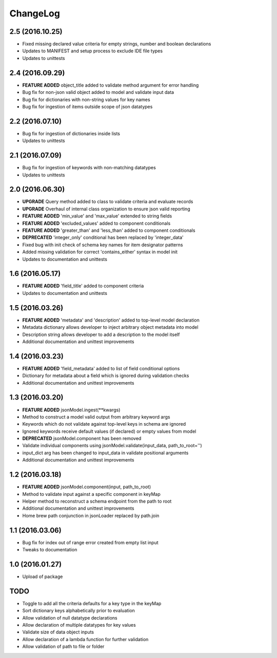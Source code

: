 ChangeLog
=========

2.5 (2016.10.25)
----------------
* Fixed missing declared value criteria for empty strings, number and boolean declarations
* Updates to MANIFEST and setup process to exclude IDE file types
* Updates to unittests

2.4 (2016.09.29)
----------------
* **FEATURE ADDED** object_title added to validate method argument for error handling
* Bug fix for non-json valid object added to model and validate input data
* Bug fix for dictionaries with non-string values for key names
* Bug fix for ingestion of items outside scope of json datatypes

2.2 (2016.07.10)
----------------
* Bug fix for ingestion of dictionaries inside lists
* Updates to unittests

2.1 (2016.07.09)
----------------
* Bug fix for ingestion of keywords with non-matching datatypes
* Updates to unittests

2.0 (2016.06.30)
----------------
* **UPGRADE** Query method added to class to validate criteria and evaluate records
* **UPGRADE** Overhaul of internal class organization to ensure json valid reporting
* **FEATURE ADDED** 'min_value' and 'max_value' extended to string fields
* **FEATURE ADDED** 'excluded_values' added to component conditionals
* **FEATURE ADDED** 'greater_than' and 'less_than' added to component conditionals
* **DEPRECATED** 'integer_only' conditional has been replaced by 'integer_data'
* Fixed bug with init check of schema key names for item designator patterns
* Added missing validation for correct 'contains_either' syntax in model init
* Updates to documentation and unittests

1.6 (2016.05.17)
----------------
* **FEATURE ADDED** 'field_title' added to component criteria
* Updates to documentation and unittests

1.5 (2016.03.26)
----------------
* **FEATURE ADDED** 'metadata' and 'description' added to top-level model declaration
* Metadata dictionary allows developer to inject arbitrary object metadata into model
* Description string allows developer to add a description to the model itself
* Additional documentation and unittest improvements

1.4 (2016.03.23)
----------------
* **FEATURE ADDED** 'field_metadata' added to list of field conditional options
* Dictionary for metadata about a field which is ignored during validation checks
* Additional documentation and unittest improvements

1.3 (2016.03.20)
----------------
* **FEATURE ADDED** jsonModel.ingest(**kwargs)
* Method to construct a model valid output from arbitrary keyword args
* Keywords which do not validate against top-level keys in schema are ignored
* Ignored keywords receive default values (if declared) or empty values from model
* **DEPRECATED** jsonModel.component has been removed
* Validate individual components using jsonModel.validate(input_data, path_to_root='')
* input_dict arg has been changed to input_data in validate positional arguments
* Additional documentation and unittest improvements

1.2 (2016.03.18)
----------------
* **FEATURE ADDED** jsonModel.component(input, path_to_root)
* Method to validate input against a specific component in keyMap
* Helper method to reconstruct a schema endpoint from the path to root
* Additional documentation and unittest improvements
* Home brew path conjunction in jsonLoader replaced by path.join

1.1 (2016.03.06)
----------------
* Bug fix for index out of range error created from empty list input
* Tweaks to documentation

1.0 (2016.01.27)
----------------
* Upload of package

TODO
----
* Toggle to add all the criteria defaults for a key type in the keyMap
* Sort dictionary keys alphabetically prior to evaluation
* Allow validation of null datatype declarations
* Allow declaration of multiple datatypes for key values
* Validate size of data object inputs
* Allow declaration of a lambda function for further validation
* Allow validation of path to file or folder